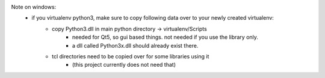 Note on windows:
	- if you virtualenv python3, make sure to copy following data over to your newly created virtualenv:
		* copy Python3.dll in main python directory -> virtualenv/Scripts
			- needed for Qt5, so gui based things. not needed if you use the library only.
			- a dll called Python3x.dll should already exist there.
		* tcl directories need to be copied over for some libraries using it 
			- (this project currently does not need that)

